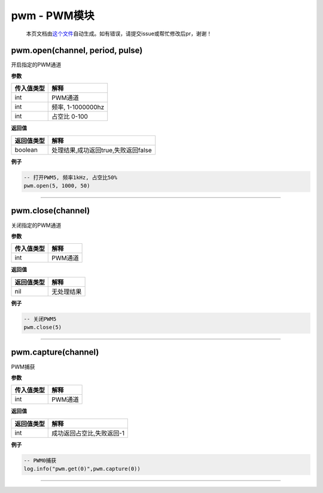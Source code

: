 pwm - PWM模块
=============

   本页文档由\ `这个文件 <https://gitee.com/openLuat/LuatOS/tree/master/luat/modules/luat_lib_pwm.c>`__\ 自动生成。如有错误，请提交issue或帮忙修改后pr，谢谢！

pwm.open(channel, period, pulse)
--------------------------------

开启指定的PWM通道

**参数**

========== =================
传入值类型 解释
========== =================
int        PWM通道
int        频率, 1-1000000hz
int        占空比 0-100
========== =================

**返回值**

========== ===================================
返回值类型 解释
========== ===================================
boolean    处理结果,成功返回true,失败返回false
========== ===================================

**例子**

.. code:: lua

   -- 打开PWM5, 频率1kHz, 占空比50%
   pwm.open(5, 1000, 50)

--------------

pwm.close(channel)
------------------

关闭指定的PWM通道

**参数**

========== =======
传入值类型 解释
========== =======
int        PWM通道
========== =======

**返回值**

========== ==========
返回值类型 解释
========== ==========
nil        无处理结果
========== ==========

**例子**

.. code:: lua

   -- 关闭PWM5
   pwm.close(5)

--------------

pwm.capture(channel)
--------------------

PWM捕获

**参数**

========== =======
传入值类型 解释
========== =======
int        PWM通道
========== =======

**返回值**

========== =========================
返回值类型 解释
========== =========================
int        成功返回占空比,失败返回-1
========== =========================

**例子**

.. code:: lua

   -- PWM0捕获
   log.info("pwm.get(0)",pwm.capture(0))

--------------
